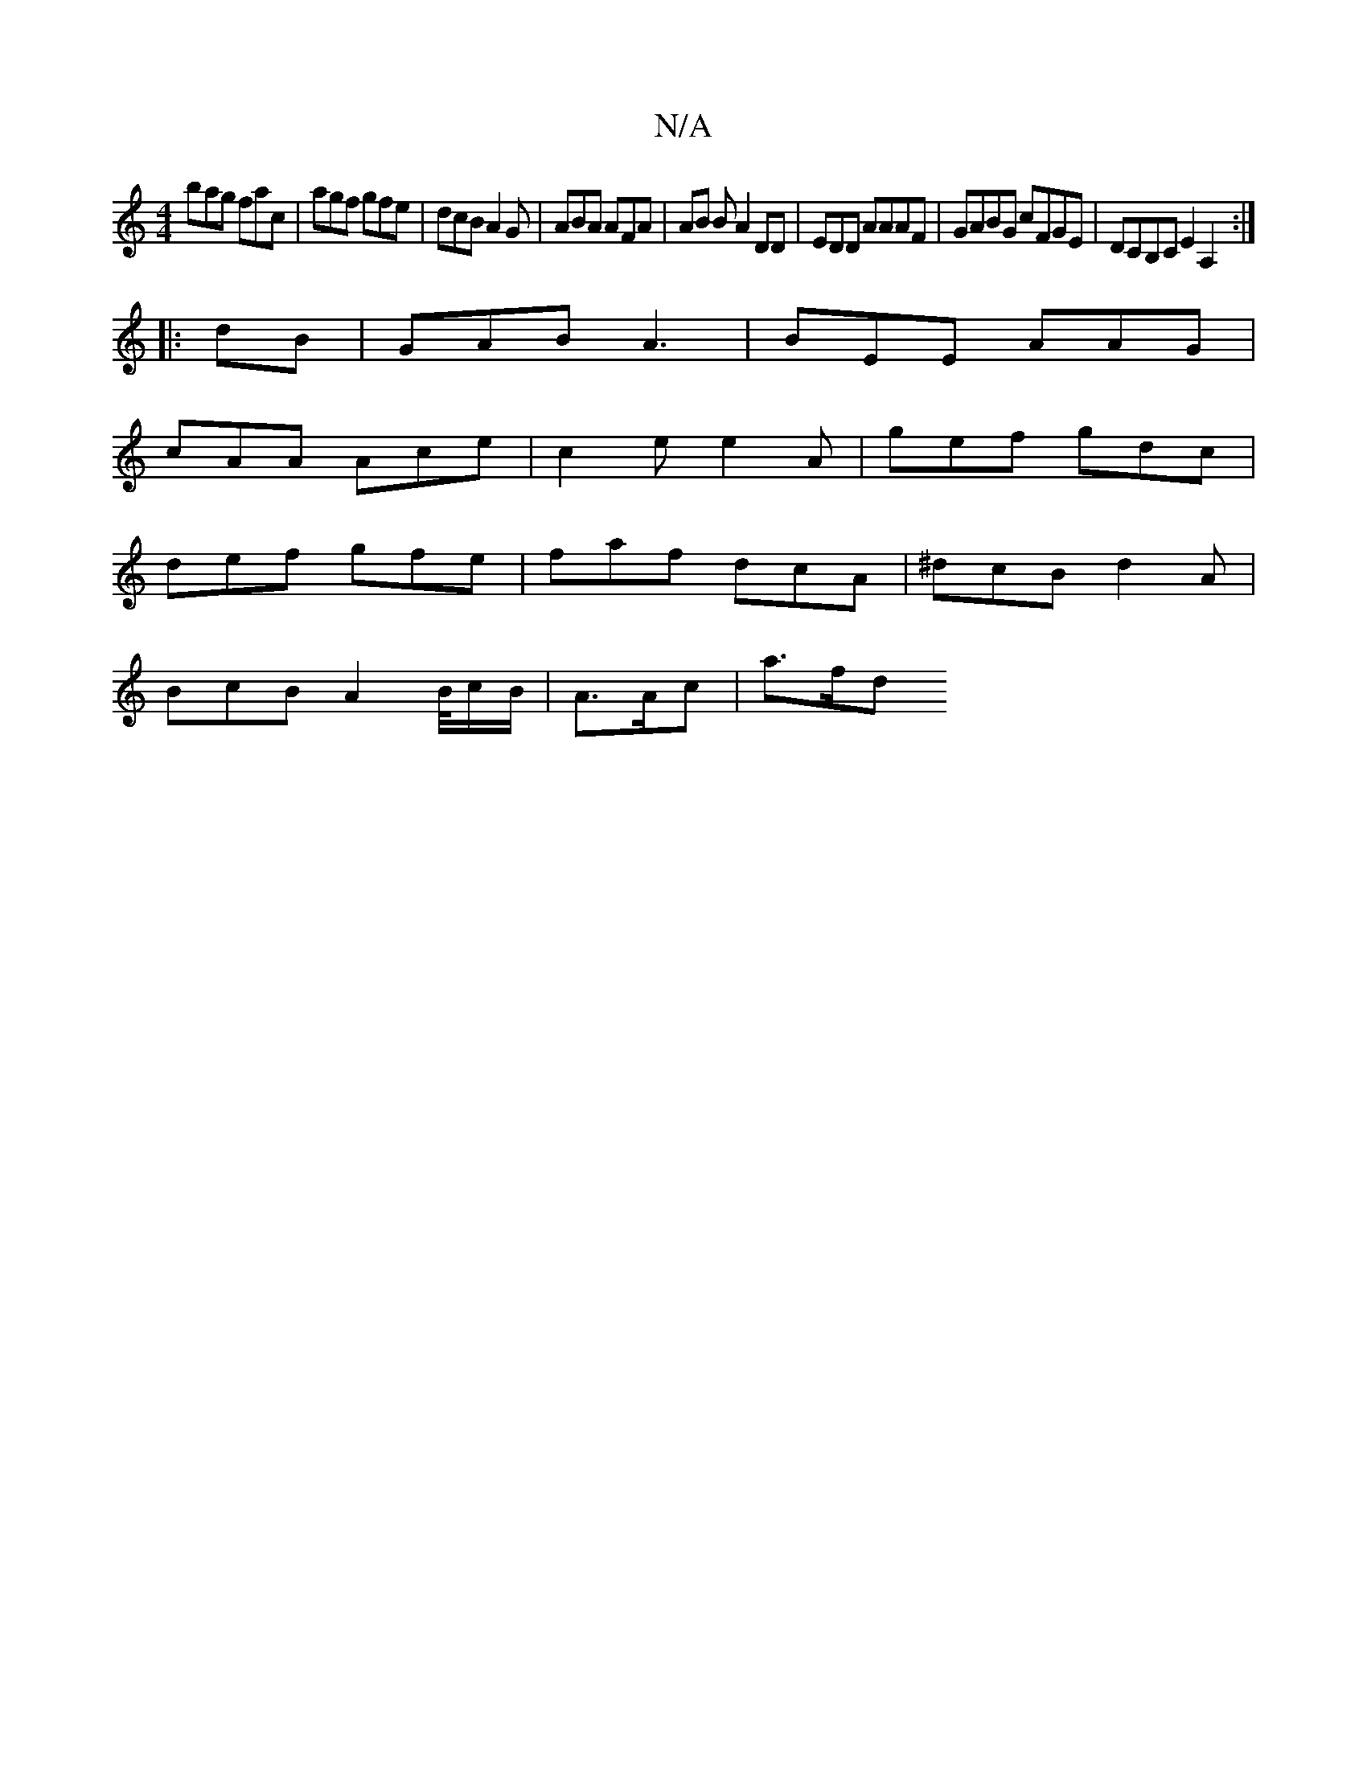 X:1
T:N/A
M:4/4
R:N/A
K:Cmajor
 bag fac | agf gfe | dcB A2G | ABA AFA | AB B A2 DD | EDD AAAF | GABG cFGE| Dc,B,C E2A,2:|
|: dB | GAB A3 | BEE AAG |
cAA Ace|c2e e2A|gef gdc|
def gfe|faf dcA|^dcB d2A|
BcB A2B/4c/2B/2|A3/2A/2c | a>fd